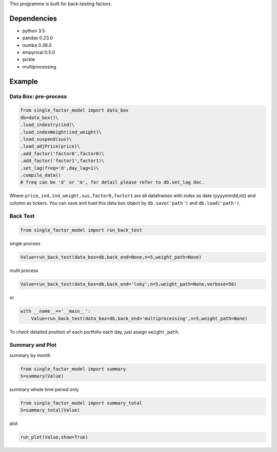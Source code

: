 This programme is built for back-testing factors.

Dependencies
------------

-  python 3.5
-  pandas 0.23.0
-  numba 0.38.0
-  empyrical 0.5.0
-  pickle
-  multiprocessing

Example
-------

Data Box: pre-process
=====================

.. code:: bash

   from single_factor_model import data_box
   db=data_box()\
   .load_indestry(ind)\
   .load_indexWeight(ind_weight)\
   .load_suspend(sus)\
   .load_adjPrice(price)\
   .add_factor('factor0',factor0)\
   .add_factor('factor1',factor1)\
   .set_lag(freq='d',day_lag=1)\
   .compile_data()
   # freq can be 'd' or 'm', for detail please refer to db.set_lag doc. 

Where ``price,ind,ind_weight,sus,factor0,factor1`` are all dataframes
with index as date (yyyymmdd,int) and column as tickers. You can save
and load this data box object by ``db.save('path')`` and
``db.load('path')``.

Back Test
=========

.. code:: bash

   from single_factor_model import run_back_test

single process

.. code:: bash

   Value=run_back_test(data_box=db,back_end=None,n=5,weight_path=None)

multi process

.. code:: bash

   Value=run_back_test(data_box=db,back_end='loky',n=5,weight_path=None,verbose=50)

or

.. code:: bash

   with __name__=='__main__':
       Value=run_back_test(data_box=db,back_end='multiprocessing',n=5,weight_path=None)

To check detailed position of each portfolio each day, just assign
``weight_path``.

Summary and Plot
================

summary by month

.. code:: bash

   from single_factor_model import summary
   S=summary(Value)

summary whole time period only

.. code:: bash

   from single_factor_model import summary_total
   S=summary_total(Value)

plot

.. code:: bash

   run_plot(Value,show=True)


